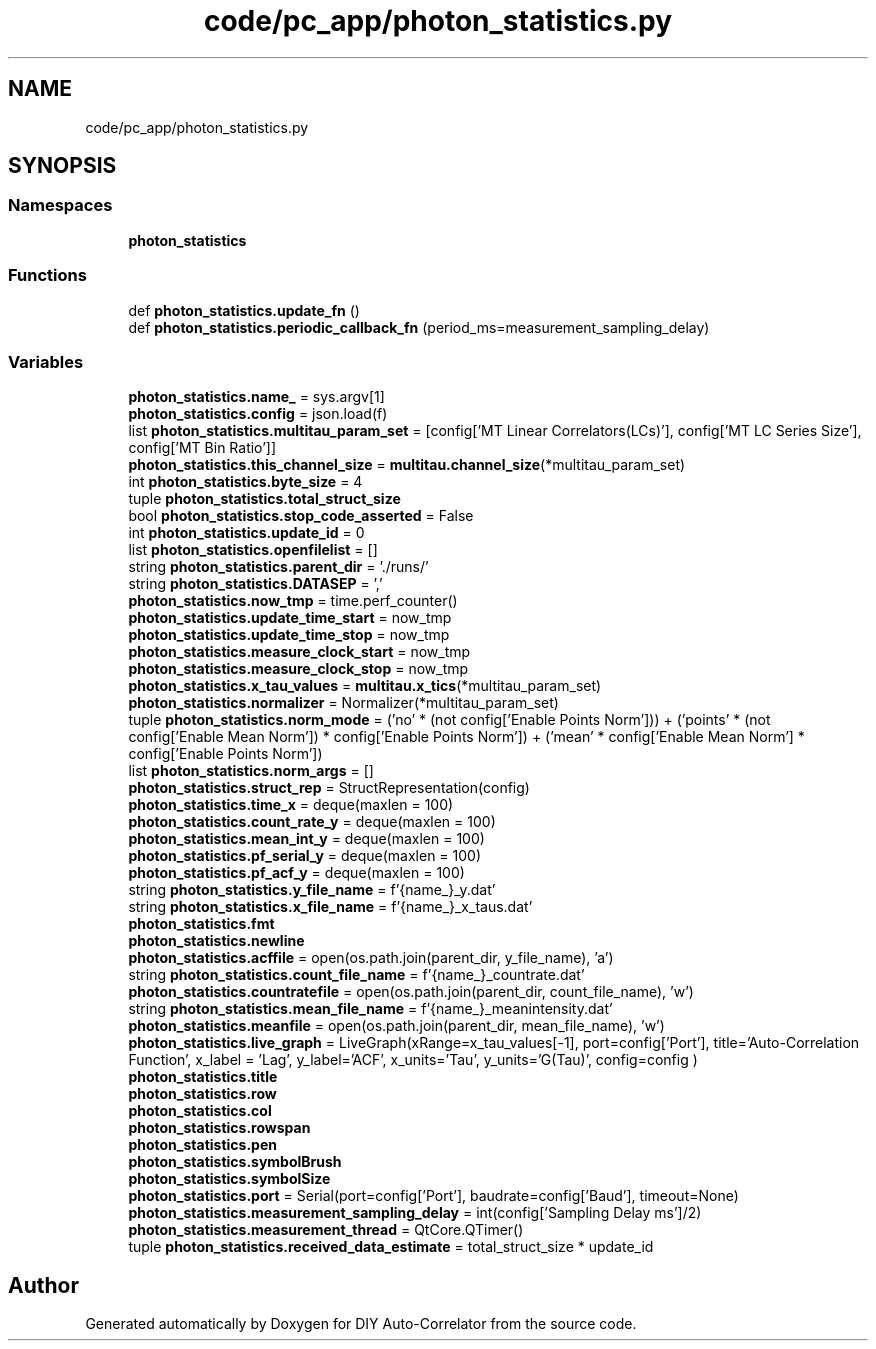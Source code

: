.TH "code/pc_app/photon_statistics.py" 3 "Fri Nov 12 2021" "Version 1.0" "DIY Auto-Correlator" \" -*- nroff -*-
.ad l
.nh
.SH NAME
code/pc_app/photon_statistics.py
.SH SYNOPSIS
.br
.PP
.SS "Namespaces"

.in +1c
.ti -1c
.RI " \fBphoton_statistics\fP"
.br
.in -1c
.SS "Functions"

.in +1c
.ti -1c
.RI "def \fBphoton_statistics\&.update_fn\fP ()"
.br
.ti -1c
.RI "def \fBphoton_statistics\&.periodic_callback_fn\fP (period_ms=measurement_sampling_delay)"
.br
.in -1c
.SS "Variables"

.in +1c
.ti -1c
.RI "\fBphoton_statistics\&.name_\fP = sys\&.argv[1]"
.br
.ti -1c
.RI "\fBphoton_statistics\&.config\fP = json\&.load(f)"
.br
.ti -1c
.RI "list \fBphoton_statistics\&.multitau_param_set\fP = [config['MT Linear Correlators(LCs)'], config['MT LC Series Size'], config['MT Bin Ratio']]"
.br
.ti -1c
.RI "\fBphoton_statistics\&.this_channel_size\fP = \fBmultitau\&.channel_size\fP(*multitau_param_set)"
.br
.ti -1c
.RI "int \fBphoton_statistics\&.byte_size\fP = 4"
.br
.ti -1c
.RI "tuple \fBphoton_statistics\&.total_struct_size\fP"
.br
.ti -1c
.RI "bool \fBphoton_statistics\&.stop_code_asserted\fP = False"
.br
.ti -1c
.RI "int \fBphoton_statistics\&.update_id\fP = 0"
.br
.ti -1c
.RI "list \fBphoton_statistics\&.openfilelist\fP = []"
.br
.ti -1c
.RI "string \fBphoton_statistics\&.parent_dir\fP = '\&./runs/'"
.br
.ti -1c
.RI "string \fBphoton_statistics\&.DATASEP\fP = ','"
.br
.ti -1c
.RI "\fBphoton_statistics\&.now_tmp\fP = time\&.perf_counter()"
.br
.ti -1c
.RI "\fBphoton_statistics\&.update_time_start\fP = now_tmp"
.br
.ti -1c
.RI "\fBphoton_statistics\&.update_time_stop\fP = now_tmp"
.br
.ti -1c
.RI "\fBphoton_statistics\&.measure_clock_start\fP = now_tmp"
.br
.ti -1c
.RI "\fBphoton_statistics\&.measure_clock_stop\fP = now_tmp"
.br
.ti -1c
.RI "\fBphoton_statistics\&.x_tau_values\fP = \fBmultitau\&.x_tics\fP(*multitau_param_set)"
.br
.ti -1c
.RI "\fBphoton_statistics\&.normalizer\fP = Normalizer(*multitau_param_set)"
.br
.ti -1c
.RI "tuple \fBphoton_statistics\&.norm_mode\fP = ('no' * (not config['Enable Points Norm'])) + ('points' * (not config['Enable Mean Norm']) * config['Enable Points Norm']) + ('mean' * config['Enable Mean Norm'] * config['Enable Points Norm'])"
.br
.ti -1c
.RI "list \fBphoton_statistics\&.norm_args\fP = []"
.br
.ti -1c
.RI "\fBphoton_statistics\&.struct_rep\fP = StructRepresentation(config)"
.br
.ti -1c
.RI "\fBphoton_statistics\&.time_x\fP = deque(maxlen = 100)"
.br
.ti -1c
.RI "\fBphoton_statistics\&.count_rate_y\fP = deque(maxlen = 100)"
.br
.ti -1c
.RI "\fBphoton_statistics\&.mean_int_y\fP = deque(maxlen = 100)"
.br
.ti -1c
.RI "\fBphoton_statistics\&.pf_serial_y\fP = deque(maxlen = 100)"
.br
.ti -1c
.RI "\fBphoton_statistics\&.pf_acf_y\fP = deque(maxlen = 100)"
.br
.ti -1c
.RI "string \fBphoton_statistics\&.y_file_name\fP = f'{name_}_y\&.dat'"
.br
.ti -1c
.RI "string \fBphoton_statistics\&.x_file_name\fP = f'{name_}_x_taus\&.dat'"
.br
.ti -1c
.RI "\fBphoton_statistics\&.fmt\fP"
.br
.ti -1c
.RI "\fBphoton_statistics\&.newline\fP"
.br
.ti -1c
.RI "\fBphoton_statistics\&.acffile\fP = open(os\&.path\&.join(parent_dir, y_file_name), 'a')"
.br
.ti -1c
.RI "string \fBphoton_statistics\&.count_file_name\fP = f'{name_}_countrate\&.dat'"
.br
.ti -1c
.RI "\fBphoton_statistics\&.countratefile\fP = open(os\&.path\&.join(parent_dir, count_file_name), 'w')"
.br
.ti -1c
.RI "string \fBphoton_statistics\&.mean_file_name\fP = f'{name_}_meanintensity\&.dat'"
.br
.ti -1c
.RI "\fBphoton_statistics\&.meanfile\fP = open(os\&.path\&.join(parent_dir, mean_file_name), 'w')"
.br
.ti -1c
.RI "\fBphoton_statistics\&.live_graph\fP = LiveGraph(xRange=x_tau_values[\-1], port=config['Port'], title='Auto\-Correlation Function', x_label = 'Lag', y_label='ACF', x_units='Tau', y_units='G(Tau)', config=config )"
.br
.ti -1c
.RI "\fBphoton_statistics\&.title\fP"
.br
.ti -1c
.RI "\fBphoton_statistics\&.row\fP"
.br
.ti -1c
.RI "\fBphoton_statistics\&.col\fP"
.br
.ti -1c
.RI "\fBphoton_statistics\&.rowspan\fP"
.br
.ti -1c
.RI "\fBphoton_statistics\&.pen\fP"
.br
.ti -1c
.RI "\fBphoton_statistics\&.symbolBrush\fP"
.br
.ti -1c
.RI "\fBphoton_statistics\&.symbolSize\fP"
.br
.ti -1c
.RI "\fBphoton_statistics\&.port\fP = Serial(port=config['Port'], baudrate=config['Baud'], timeout=None)"
.br
.ti -1c
.RI "\fBphoton_statistics\&.measurement_sampling_delay\fP = int(config['Sampling Delay ms']/2)"
.br
.ti -1c
.RI "\fBphoton_statistics\&.measurement_thread\fP = QtCore\&.QTimer()"
.br
.ti -1c
.RI "tuple \fBphoton_statistics\&.received_data_estimate\fP = total_struct_size * update_id"
.br
.in -1c
.SH "Author"
.PP 
Generated automatically by Doxygen for DIY Auto-Correlator from the source code\&.

